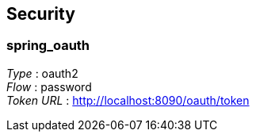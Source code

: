 
[[_securityscheme]]
== Security

[[_spring_oauth]]
=== spring_oauth
[%hardbreaks]
__Type__ : oauth2
__Flow__ : password
__Token URL__ : http://localhost:8090/oauth/token



